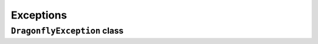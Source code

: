 Exceptions
============================

``DragonflyException`` class
--------------------------------

.. autoexception:: pydragonfly.DragonflyException
   :members:
   :inherited-members:
   :undoc-members: